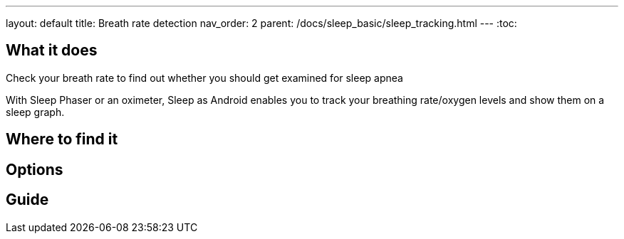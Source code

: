 ---
layout: default
title: Breath rate detection
nav_order: 2
parent: /docs/sleep_basic/sleep_tracking.html
---
:toc:

## What it does
.Check your breath rate to find out whether you should get examined for sleep apnea

With Sleep Phaser or an oximeter, Sleep as Android enables you to track your breathing rate/oxygen levels and show them on a sleep graph.

## Where to find it
// Where to find the feature's settings and other related settings used to enable the feature, optionally with description
// EXAMPLE: *Sleep as Android > Settings > Wearables > Use wearables*

## Options
// Describe all the feature's options, see other docs pages for formatting

## Guide
// Free form description on how to use the feature, various quirks and best practices


